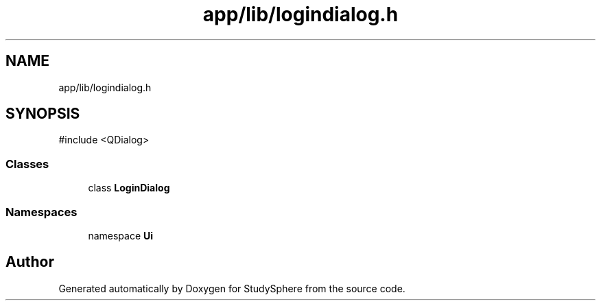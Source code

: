 .TH "app/lib/logindialog.h" 3 "StudySphere" \" -*- nroff -*-
.ad l
.nh
.SH NAME
app/lib/logindialog.h
.SH SYNOPSIS
.br
.PP
\fR#include <QDialog>\fP
.br

.SS "Classes"

.in +1c
.ti -1c
.RI "class \fBLoginDialog\fP"
.br
.in -1c
.SS "Namespaces"

.in +1c
.ti -1c
.RI "namespace \fBUi\fP"
.br
.in -1c
.SH "Author"
.PP 
Generated automatically by Doxygen for StudySphere from the source code\&.
